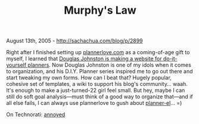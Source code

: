 #+TITLE: Murphy's Law

August 13th, 2005 -
[[http://sachachua.com/blog/p/2899][http://sachachua.com/blog/p/2899]]

Right after I finished setting up
[[http://www.plannerlove.com][plannerlove.com]] as a coming-of-age gift
to myself, I learned that
[[http://www.douglasjohnston.net/weblog/archives/2005/08/10/rebirthing/][Douglas
Johnston is making a website for do-it-yourself planners]]. Now Douglas
Johnston is one of my idols when it comes to organization, and his
D.I.Y. Planner series inspired me to go out there and start tweaking my
own forms. How can I beat that? Hugely popular, cohesive set of
templates, a wiki to support his blog's community... waah. It's enough
to make a just-turned-22 girl feel small. But hey, maybe I can still do
soft goal analysis---must think of a good way to organize that---and if
all else fails, I can always use plannerlove to gush about
[[http://www.emacswiki.org/cgi-bin/wiki/PlannerMode][planner-el]]... =)

On Technorati: [[http://www.technorati.com/tag/annoyed][annoyed]]
